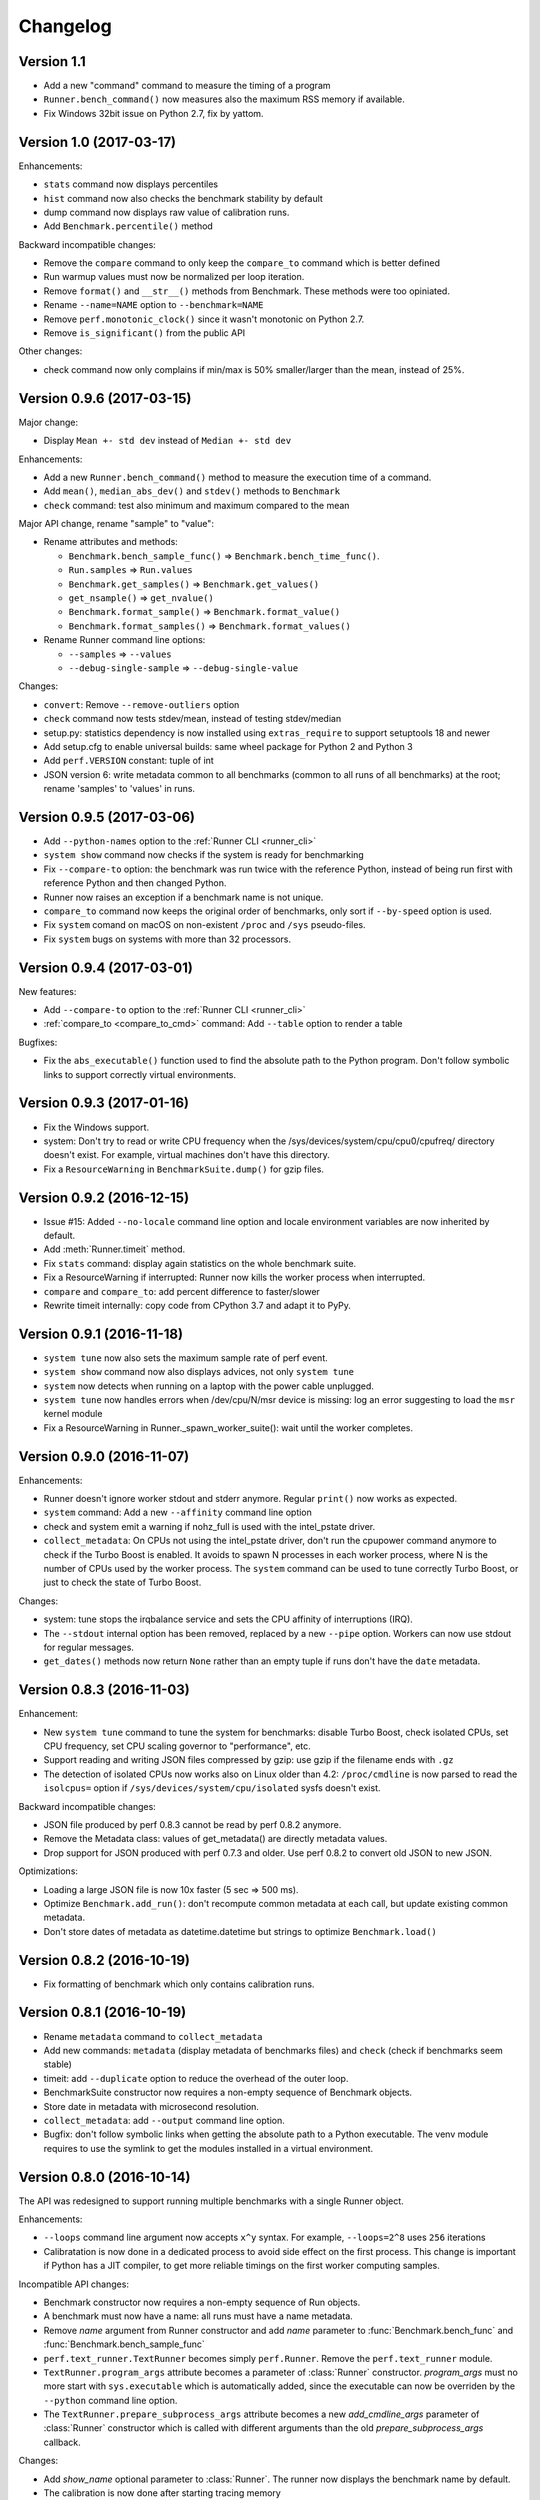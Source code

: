 Changelog
=========

Version 1.1
-----------

* Add a new "command" command to measure the timing of a program
* ``Runner.bench_command()`` now measures also the maximum RSS memory if
  available.
* Fix Windows 32bit issue on Python 2.7, fix by yattom.

Version 1.0 (2017-03-17)
------------------------

Enhancements:

* ``stats`` command now displays percentiles
* ``hist`` command now also checks the benchmark stability by default
* dump command now displays raw value of calibration runs.
* Add ``Benchmark.percentile()`` method

Backward incompatible changes:

* Remove the ``compare`` command to only keep the ``compare_to`` command
  which is better defined
* Run warmup values must now be normalized per loop iteration.
* Remove ``format()`` and ``__str__()`` methods from Benchmark. These methods
  were too opiniated.
* Rename ``--name=NAME`` option to ``--benchmark=NAME``
* Remove ``perf.monotonic_clock()`` since it wasn't monotonic on Python 2.7.
* Remove ``is_significant()`` from the public API

Other changes:

* check command now only complains if min/max is 50% smaller/larger than
  the mean, instead of 25%.

Version 0.9.6 (2017-03-15)
--------------------------

Major change:

* Display ``Mean +- std dev`` instead of ``Median +- std dev``

Enhancements:

* Add a new ``Runner.bench_command()`` method to measure the execution time of
  a command.
* Add ``mean()``, ``median_abs_dev()`` and ``stdev()`` methods to ``Benchmark``
* ``check`` command: test also minimum and maximum compared to the mean

Major API change, rename "sample" to "value":

* Rename attributes and methods:

  - ``Benchmark.bench_sample_func()`` => ``Benchmark.bench_time_func()``.
  - ``Run.samples`` => ``Run.values``
  - ``Benchmark.get_samples()`` => ``Benchmark.get_values()``
  - ``get_nsample()`` => ``get_nvalue()``
  - ``Benchmark.format_sample()`` => ``Benchmark.format_value()``
  - ``Benchmark.format_samples()`` => ``Benchmark.format_values()``

* Rename Runner command line options:

  - ``--samples`` => ``--values``
  - ``--debug-single-sample`` => ``--debug-single-value``

Changes:

* ``convert``: Remove ``--remove-outliers`` option
* ``check`` command now tests stdev/mean, instead of testing stdev/median
* setup.py: statistics dependency is now installed using ``extras_require`` to
  support setuptools 18 and newer
* Add setup.cfg to enable universal builds: same wheel package for Python 2
  and Python 3
* Add ``perf.VERSION`` constant: tuple of int
* JSON version 6: write metadata common to all benchmarks (common to all runs
  of all benchmarks) at the root; rename 'samples' to 'values' in runs.

Version 0.9.5 (2017-03-06)
--------------------------

* Add ``--python-names`` option to the :ref:`Runner CLI <runner_cli>`
* ``system show`` command now checks if the system is ready for benchmarking
* Fix ``--compare-to`` option: the benchmark was run twice with the reference
  Python, instead of being run first with reference Python and then changed
  Python.
* Runner now raises an exception if a benchmark name is not unique.
* ``compare_to`` command now keeps the original order of benchmarks, only
  sort if ``--by-speed`` option is used.
* Fix ``system`` comand on macOS on non-existent ``/proc`` and ``/sys``
  pseudo-files.
* Fix ``system`` bugs on systems with more than 32 processors.

Version 0.9.4 (2017-03-01)
--------------------------

New features:

* Add ``--compare-to`` option to the :ref:`Runner CLI <runner_cli>`
* :ref:`compare_to <compare_to_cmd>` command: Add ``--table`` option to render a table

Bugfixes:

* Fix the ``abs_executable()`` function used to find the absolute path to the
  Python program. Don't follow symbolic links to support correctly virtual
  environments.

Version 0.9.3 (2017-01-16)
--------------------------

* Fix the Windows support.
* system: Don't try to read or write CPU frequency when the
  /sys/devices/system/cpu/cpu0/cpufreq/ directory doesn't exist. For example,
  virtual machines don't have this directory.
* Fix a ``ResourceWarning`` in ``BenchmarkSuite.dump()`` for gzip files.

Version 0.9.2 (2016-12-15)
--------------------------

* Issue #15: Added ``--no-locale`` command line option and locale environment
  variables are now inherited by default.
* Add :meth:`Runner.timeit` method.
* Fix ``stats`` command: display again statistics on the whole benchmark suite.
* Fix a ResourceWarning if interrupted:  Runner now kills the worker process
  when interrupted.
* ``compare`` and ``compare_to``: add percent difference to faster/slower
* Rewrite timeit internally: copy code from CPython 3.7 and adapt it to
  PyPy.

Version 0.9.1 (2016-11-18)
--------------------------

* ``system tune`` now also sets the maximum sample rate of perf event.
* ``system show`` command now also displays advices, not only ``system tune``
* ``system`` now detects when running on a laptop with the power cable
  unplugged.
* ``system tune`` now handles errors when /dev/cpu/N/msr device is missing:
  log an error suggesting to load the ``msr`` kernel module
* Fix a ResourceWarning in Runner._spawn_worker_suite(): wait until the worker
  completes.

Version 0.9.0 (2016-11-07)
--------------------------

Enhancements:

* Runner doesn't ignore worker stdout and stderr anymore. Regular ``print()``
  now works as expected.
* ``system`` command: Add a new ``--affinity`` command line option
* check and system emit a warning if nohz_full is used with the intel_pstate
  driver.
* ``collect_metadata``: On CPUs not using the intel_pstate driver, don't run
  the cpupower command anymore to check if the Turbo Boost is enabled. It
  avoids to spawn N processes in each worker process, where N is the number of
  CPUs used by the worker process. The ``system`` command can be used to tune
  correctly Turbo Boost, or just to check the state of Turbo Boost.

Changes:

* system: tune stops the irqbalance service and sets the CPU affinity of
  interruptions (IRQ).
* The ``--stdout`` internal option has been removed, replaced by a new
  ``--pipe`` option. Workers can now use stdout for regular messages.
* ``get_dates()`` methods now return ``None`` rather than an empty tuple
  if runs don't have the ``date`` metadata.

Version 0.8.3 (2016-11-03)
--------------------------

Enhancement:

* New ``system tune`` command to tune the system for benchmarks: disable Turbo
  Boost, check isolated CPUs, set CPU frequency, set CPU scaling governor to
  "performance", etc.
* Support reading and writing JSON files compressed by gzip: use gzip
  if the filename ends with ``.gz``
* The detection of isolated CPUs now works also on Linux older than 4.2:
  ``/proc/cmdline`` is now parsed to read the ``isolcpus=`` option
  if ``/sys/devices/system/cpu/isolated`` sysfs doesn't exist.

Backward incompatible changes:

* JSON file produced by perf 0.8.3 cannot be read by perf 0.8.2 anymore.
* Remove the Metadata class: values of get_metadata() are directly metadata
  values.
* Drop support for JSON produced with perf 0.7.3 and older. Use perf 0.8.2
  to convert old JSON to new JSON.

Optimizations:

* Loading a large JSON file is now 10x faster (5 sec => 500 ms).
* Optimize ``Benchmark.add_run()``: don't recompute common metadata at each
  call, but update existing common metadata.
* Don't store dates of metadata as datetime.datetime but strings to optimize
  ``Benchmark.load()``

Version 0.8.2 (2016-10-19)
--------------------------

* Fix formatting of benchmark which only contains calibration runs.

Version 0.8.1 (2016-10-19)
--------------------------

* Rename ``metadata`` command to ``collect_metadata``
* Add new commands: ``metadata`` (display metadata of benchmarks files)
  and ``check`` (check if benchmarks seem stable)
* timeit: add ``--duplicate`` option to reduce the overhead of the outer loop.
* BenchmarkSuite constructor now requires a non-empty sequence of Benchmark
  objects.
* Store date in metadata with microsecond resolution.
* ``collect_metadata``: add ``--output`` command line option.
* Bugfix: don't follow symbolic links when getting the absolute path to a
  Python executable. The venv module requires to use the symlink to get the
  modules installed in a virtual environment.

Version 0.8.0 (2016-10-14)
--------------------------

The API was redesigned to support running multiple benchmarks with a single
Runner object.

Enhancements:

* ``--loops`` command line argument now accepts ``x^y`` syntax. For example,
  ``--loops=2^8`` uses ``256`` iterations
* Calibratation is now done in a dedicated process to avoid side effect on the
  first process. This change is important if Python has a JIT compiler, to
  get more reliable timings on the first worker computing samples.

Incompatible API changes:

* Benchmark constructor now requires a non-empty sequence of Run objects.
* A benchmark must now have a name: all runs must have a name metadata.
* Remove *name* argument from Runner constructor and add *name* parameter
  to :func:`Benchmark.bench_func` and :func:`Benchmark.bench_sample_func`
* ``perf.text_runner.TextRunner`` becomes simply ``perf.Runner``.
  Remove the ``perf.text_runner`` module.
* ``TextRunner.program_args`` attribute becomes a parameter of :class:`Runner`
  constructor. *program_args* must no more start with ``sys.executable`` which
  is automatically added, since the executable can now be overriden by the
  ``--python`` command line option.
* The ``TextRunner.prepare_subprocess_args`` attribute becomes a new
  *add_cmdline_args* parameter of :class:`Runner` constructor which is called
  with different arguments than the old *prepare_subprocess_args* callback.

Changes:

* Add *show_name* optional parameter to :class:`Runner`. The runner now
  displays the benchmark name by default.
* The calibration is now done after starting tracing memory
* Run constructor now accepts an empty list of samples. Moreover, it also
  accepts ``int`` and ``long`` number types for warmup sample values, not only
  ``float``.
* Add a new private ``--worker-task`` command line option to only execute
  a specific benchmark function by its identifier.
* Runner now supports calling more than one benchmark function using
  ``--worker-task`` internally.
* Benchmark.dump() and BenchmarkSuite.dump() now fails by default if the
  file already exists. Set the new *replace* parameter to true to allow to
  replace an existing file.

Version 0.7.12 (2016-09-30)
---------------------------

* Add ``--python`` command line option
* ``timeit``: add ``--name``, ``--inner-loops`` and ``--compare-to`` options
* TextRunner don't set CPU affinity of the main process, only on worker
  processes. It may help a little bit when using NOHZ_FULL.
* metadata: add ``boot_time`` and ``uptime`` on Linux
* metadata: add idle driver to ``cpu_config``

Version 0.7.11 (2016-09-19)
---------------------------

* Fix metadata when NOHZ is not used: when /sys/devices/system/cpu/nohz_full
  contains `` (null)\n``

Version 0.7.10 (2016-09-17)
---------------------------

* Fix metadata when there is no isolated CPU
* Fix collecting metadata when /sys/devices/system/cpu/nohz_full doesn't exist

Version 0.7.9 (2016-09-17)
--------------------------

* Add :meth:`Benchmark.get_unit` method
* Add :meth:`BenchmarkSuite.get_metadata` method
* metadata: add ``nohz_full`` and ``isolated`` to ``cpu_config``
* add ``--affinity`` option to the ``metadata`` command
* ``convert``: fix ``--remove-all-metadata``, keep the unit
* metadata: fix regex to get the Mercurial revision for ``python_version``,
  support also locally modified source code (revision ending with "+")

Version 0.7.8 (2016-09-10)
--------------------------

* Worker child processes are now run in a fresh environment: environment
  variables are removed, to enhance reproductability.
* Add ``--inherit-environ`` command line argument.
* metadata: add ``python_cflags``, fix ``python_version`` for PyPy and
  add also the Mercurial version into ``python_version`` (if available)

Version 0.7.7 (2016-09-07)
--------------------------

* Reintroduce TextRunner._spawn_worker_suite() as a temporary workaround
  to fix the pybench benchmark of the performance module.

Version 0.7.6 (2016-09-02)
--------------------------

Tracking memory usage now works correctly on Linux and Windows. The calibration
is now done in a the first worker process.

* ``--tracemalloc`` and ``--track-memory`` now use the memory peak as the
  unique sample for the run.
* Rewrite code to track memory usage on Windows. Add
  ``mem_peak_pagefile_usage`` metadata. The ``win32api`` module is no more
  needed, the code now uses the ``ctypes`` module.
* ``convert``: add ``--remove-all-metadata`` and ``--update-metadata`` commands
* Add ``unit`` metadata: ``byte``, ``integer`` or ``second``.
* Run samples can now be integer (not only float).
* Don't round samples to 1 nanosecond anymore: with a large number of loops
  (ex: 2^24), rounding reduces the accuracy.
* The benchmark calibration is now done by the first worker process

Version 0.7.5 (2016-09-01)
--------------------------

* Add ``Benchmark.update_metadata()`` method
* Warmup samples can now be zero. TextRunner now raises an error if a sample
  function returns zero for a sample, except of calibration and warmup samples.

Version 0.7.4 (2016-08-18)
--------------------------

* Support PyPy
* metadata: add ``mem_max_rss`` and ``python_hash_seed``
* Add :func:`perf.python_implementation` and :func:`perf.python_has_jit`
  functions
* In workers, calibration samples are now stored as warmup samples.
* With a JIT (PyPy), the calibration is now done in each worker. The warmup
  step can compute more warmup samples if a raw sample is shorter than the
  minimum time.
* Warmups of Run objects are now lists of (loops, raw_sample) rather than lists
  of samples. This change requires a change in the JSON format.

Version 0.7.3 (2016-08-17)
--------------------------

* add a new ``slowest`` command
* convert: add ``--extract-metadata=NAME``
* add ``--tracemalloc`` option: use the ``tracemalloc`` module to track
  Python memory allocation and get the peak of memory usage in metadata
  (``tracemalloc_peak``)
* add ``--track-memory`` option: run a thread reading the memory usage
  every millisecond and store the peak as ``mem_peak`` metadata
* ``compare_to``: add ``--group-by-speed`` (``-G``) and ``--min-speed`` options
* metadata: add ``runnable_threads``
* Fix issues on ppc64le Power8

Version 0.7.2 (2016-07-21)
--------------------------

* Add start/end dates and duration to the ``stats`` command
* Fix the program name: ``pyperf``, not ``pybench``!
* Fix the ``-b`` command line option of show/stats/... commands
* Fix metadata: ``load_avg_1min=0.0`` is valid!

Version 0.7.1 (2016-07-18)
--------------------------

* Fix the ``--append`` command line option

Version 0.7 (2016-07-18)
------------------------

* Add a new ``pybench`` program, similar to ``python3 -m perf``
* Most perf CLI commands now support multiple files and support benchmark
  suites.
* Add a new ``dump`` command to the perf CLI and a ``--dump`` option to
  the TextRunner CLI
* ``convert`` command: add ``--indent`` and ``--remove-warmups`` options
* replace ``--json`` option with ``-o/--output``
* New metadata:

  - cpu_config
  - cpu_freq
  - cpu_temp
  - load_avg_1min

Changes:

* New :func:`add_runs` function.
* Once again, rewrite Run and Benchmark API. Benchmark name is now optional.
* New :class:`Run` class: it now stores normalized samples rather than raw
  samples
* Metadata are now stored in Run, no more in Benchmark.
  Benchmark.get_metadata() return metadata common to all runs.
* Metadata become typed (can have a different type than string), the
  new :class:`Metadata` class formats them.

Version 0.6 (2016-07-06)
------------------------

Major change: perf now supports benchmark suites. A benchmark suite is made
of multiple benchmarks. perf commands now accepts benchmark suites as well.

New features:

* New ``convert`` command
* Add new command line options to TextRunner:

  * ``--fast``, ``--rigorous``
  * ``--hist``, ``--stats``
  * ``--json-append``
  * ``--quiet``

Changes:

* Remove ``--max-time`` option of TextRunner
* Replace ``--raw`` option with ``--worker``
* Replace ``--json`` with ``--stdout``
* Replace ``--json-file`` with ``--json``
* New ``perf convert`` command to convert or modify a benchmark suite
* Remove ``perf hist_scipy`` command, replaced with an example in the doc
* Add back "Mean +- Std dev" to the stats command
* Add get_loops() method to Benchmark
* Replace ``python3 -m perf.timeit`` (with dot) CLI with ``-m perf timeit``
  (without dot)
* Add :class:`perf.BenchmarkSuite` class
* name is now mandatory: it must be a non-empty string in Benchmark
  and TextRunner.
* A single JSON file can now contain multiple benchmarks
* Add a dependency to the ``six`` module
  :meth:`Benchmark.add_run` now raises an exception if a sample is zero.
* Benchmark.name becomes a property and is now stored in metadata
* TextRunner now uses powers of 2, rather than powers of 10, to calibrate the
  number of loops


Version 0.5 (2016-06-29)
------------------------

Changes:

* The ``hist`` command now accepts multiple files
* ``hist`` and ``hist_scipy`` commands got a new ``--bins`` option
* Replace mean with median
* Add :meth:`perf.Benchmark.median` method, remove ``Benchmark.mean()`` method
* ``Benchmark.get_metadata()`` method removed: use directly the
  :attr:`perf.Benchmark.metadata` attribute
* Add ``timer`` metadata. ``python_version`` now also contains the architecture
  (32 or 64 bits).


Version 0.4 (2016-06-15)
------------------------

New features:

* New ``hist`` and ``hist_scipy`` commands: display an histogram (text or
  graphical mode)
* New ``stats`` command: display statistics on a benchmark result
* New ``--affinity=CPU_LIST`` command line option
* Emit a warning or an error in english if the standard deviation is larger
  than 10% and/or the shortest sample is shorter than 1 ms
* Emit a warning or an error if the shortest sample took less than 1 ms
* Add ``perf_version``, ``duration`` metadata. Moreover, the ``date`` metadata
  is now displayed.

API:

* The API deeply changed to mininize duplications of data and make the JSON
  files more compact

Changes:

* The command line interface also changed. For example, ``perf.metadata``
  command becomes ``perf metadata``.
* On Python 2, ``psutil`` optional dependency is now used for CPU affinity.
  It ensures that CPU affinity is set for loop calibration too.
* On Python 2, add dependency to the backported ``statistics`` module
* ``perf.mean()`` and ``perf.stdev()`` functions have been removed: use
  the ``statistics`` module (which is available on Python 2.7 and Python 3)
* New optional dependency on ``boltons`` (``boltons.statsutils``) to compute
  even more statistics in the ``stats`` and ``hist_scipy`` commands


Version 0.3 (2016-06-10)
------------------------

* Add ``compare`` and ``compare_to`` commands to the ``-m perf`` CLI
* TextRunner is now able to spawn child processes, parse command arguments
  and more features
* If TextRunner detects isolated CPUs, it sets automatically the CPU affinity
  to these isolated CPUs
* Add ``--json-file`` command line option
* Add :meth:`TextRunner.bench_sample_func` method
* Add examples of the API to the documentation. Split also the documentation
  into subpages.
* Add metadata ``cpu_affinity``
* Add :func:`perf.is_significant` function
* Move metadata from :class:`~perf.Benchmark` to ``RunResult``
* Rename the ``Results`` class to :class:`~perf.Benchmark`
* Add :attr:`~TextRunner.inner_loops` attribute to
  :class:`TextRunner`, used for microbenchmarks when an
  instruction is manually duplicated multiple times

Version 0.2 (2016-06-07)
------------------------

* use JSON to exchange results between processes
* new ``python3 -m perf`` CLI
* new :class:`TextRunner` class
* huge enhancement of the timeit module
* timeit has a better output format in verbose mode and now also supports a
  ``-vv`` (very verbose) mode. Minimum and maximum are not more shown in
  verbose module, only in very verbose mode.
* metadata: add ``python_implementation`` and ``aslr``

Version 0.1 (2016-06-02)
------------------------

* First public release

